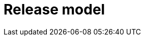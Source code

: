 = Release model

////

TODO:

Release models include:

* link:./rolling-release.adoc[Rolling release]

////
